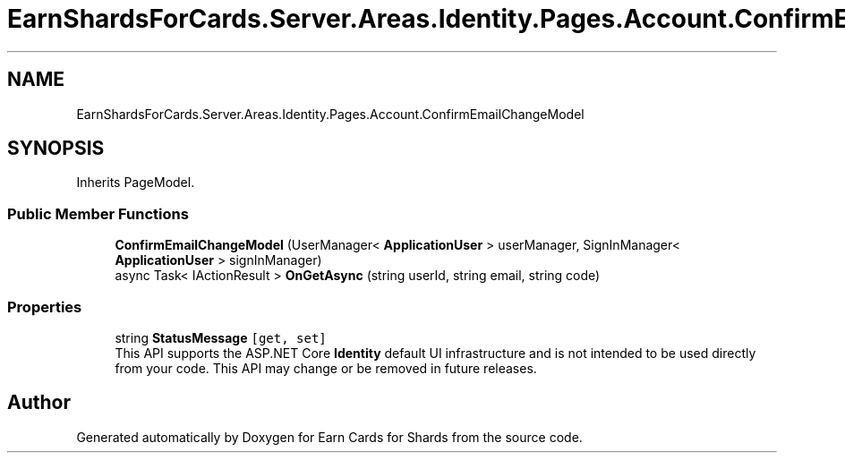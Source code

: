 .TH "EarnShardsForCards.Server.Areas.Identity.Pages.Account.ConfirmEmailChangeModel" 3 "Sat Apr 23 2022" "Earn Cards for Shards" \" -*- nroff -*-
.ad l
.nh
.SH NAME
EarnShardsForCards.Server.Areas.Identity.Pages.Account.ConfirmEmailChangeModel
.SH SYNOPSIS
.br
.PP
.PP
Inherits PageModel\&.
.SS "Public Member Functions"

.in +1c
.ti -1c
.RI "\fBConfirmEmailChangeModel\fP (UserManager< \fBApplicationUser\fP > userManager, SignInManager< \fBApplicationUser\fP > signInManager)"
.br
.ti -1c
.RI "async Task< IActionResult > \fBOnGetAsync\fP (string userId, string email, string code)"
.br
.in -1c
.SS "Properties"

.in +1c
.ti -1c
.RI "string \fBStatusMessage\fP\fC [get, set]\fP"
.br
.RI "This API supports the ASP\&.NET Core \fBIdentity\fP default UI infrastructure and is not intended to be used directly from your code\&. This API may change or be removed in future releases\&. "
.in -1c

.SH "Author"
.PP 
Generated automatically by Doxygen for Earn Cards for Shards from the source code\&.
